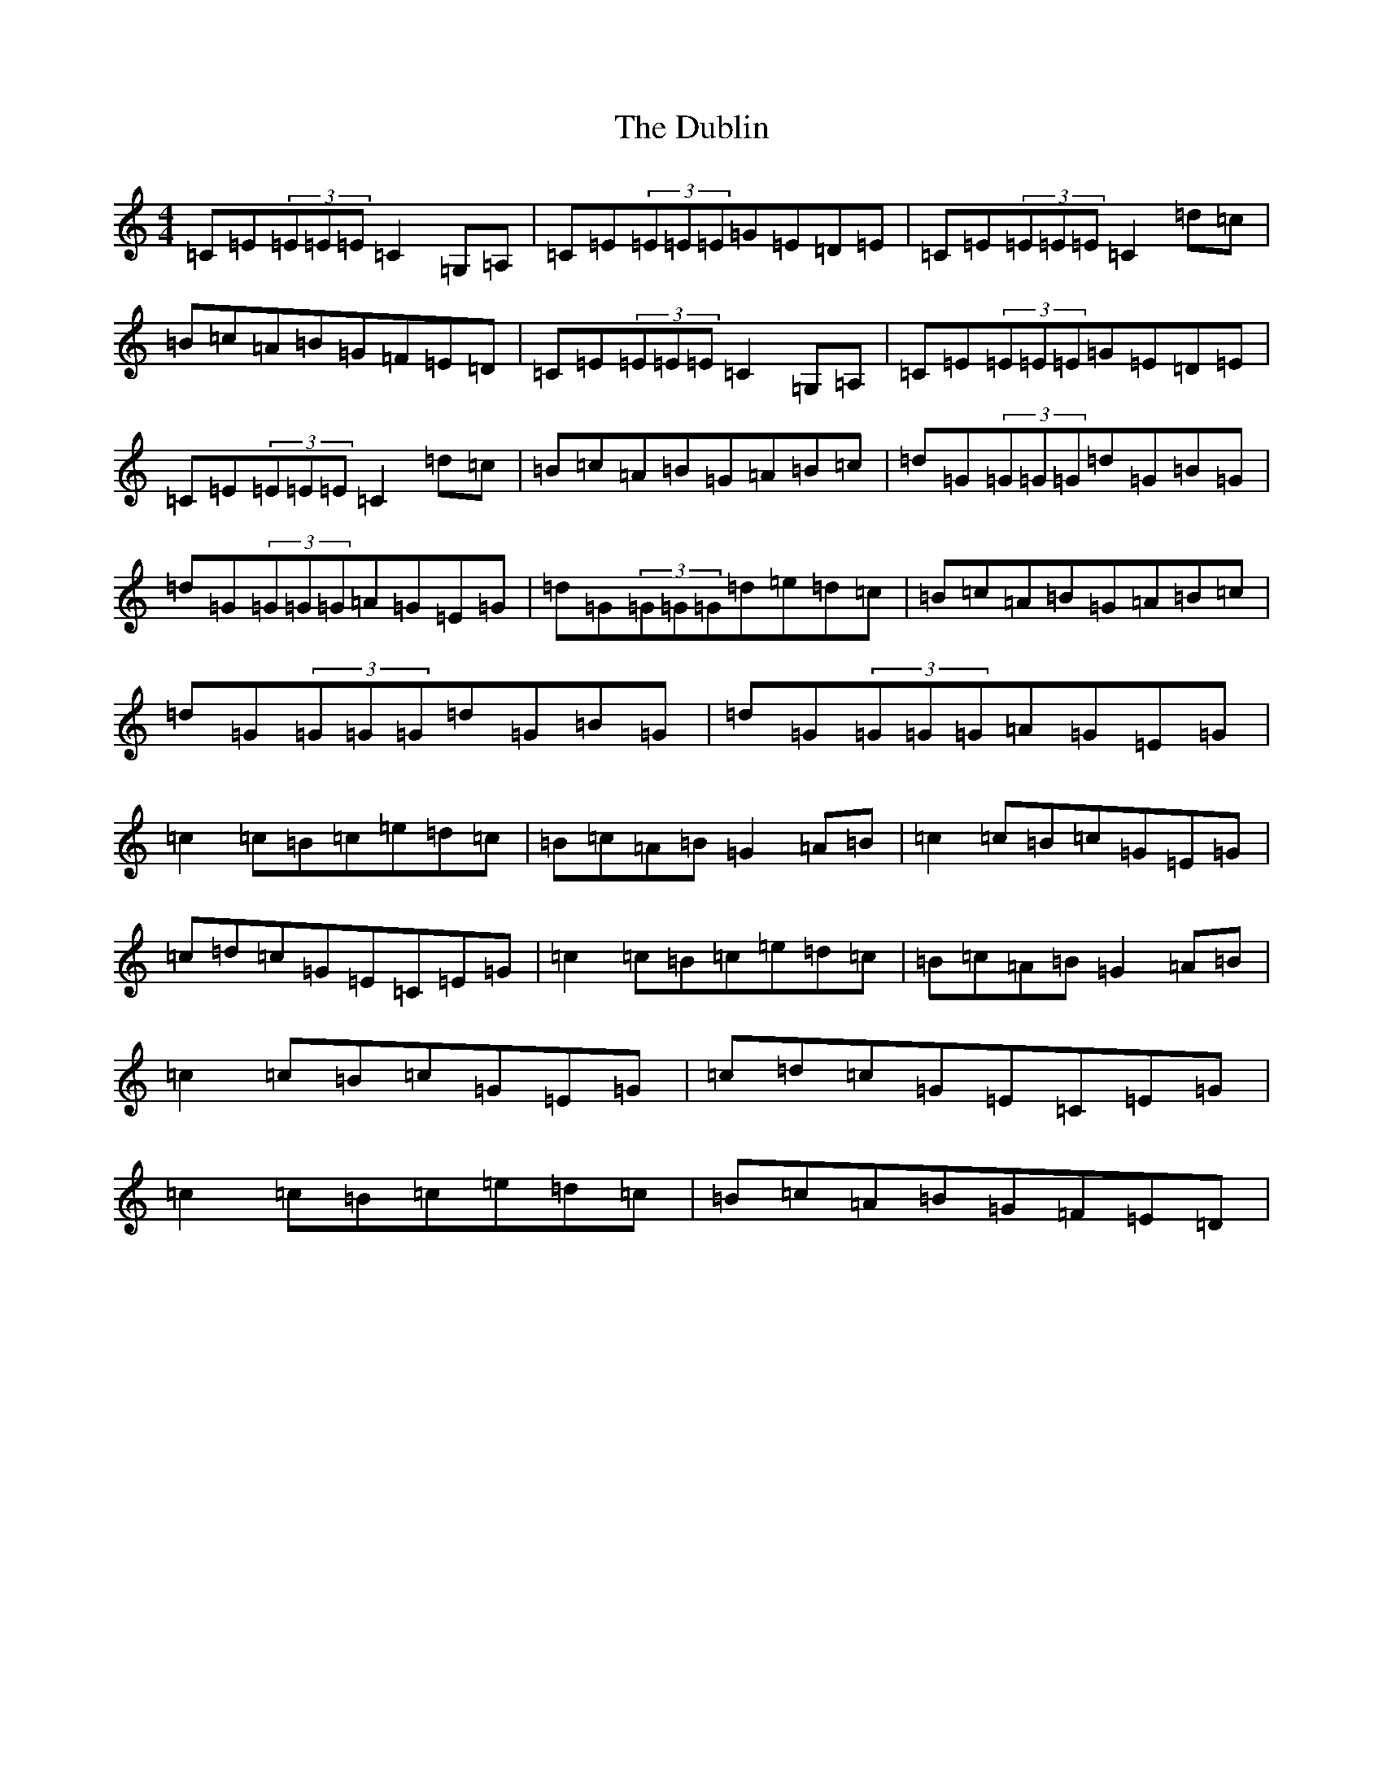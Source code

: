 X: 5746
T: Dublin, The
S: https://thesession.org/tunes/384#setting13212
R: reel
M:4/4
L:1/8
K: C Major
=C=E(3=E=E=E=C2=G,=A,|=C=E(3=E=E=E=G=E=D=E|=C=E(3=E=E=E=C2=d=c|=B=c=A=B=G=F=E=D|=C=E(3=E=E=E=C2=G,=A,|=C=E(3=E=E=E=G=E=D=E|=C=E(3=E=E=E=C2=d=c|=B=c=A=B=G=A=B=c|=d=G(3=G=G=G=d=G=B=G|=d=G(3=G=G=G=A=G=E=G|=d=G(3=G=G=G=d=e=d=c|=B=c=A=B=G=A=B=c|=d=G(3=G=G=G=d=G=B=G|=d=G(3=G=G=G=A=G=E=G|=c2=c=B=c=e=d=c|=B=c=A=B=G2=A=B|=c2=c=B=c=G=E=G|=c=d=c=G=E=C=E=G|=c2=c=B=c=e=d=c|=B=c=A=B=G2=A=B|=c2=c=B=c=G=E=G|=c=d=c=G=E=C=E=G|=c2=c=B=c=e=d=c|=B=c=A=B=G=F=E=D|